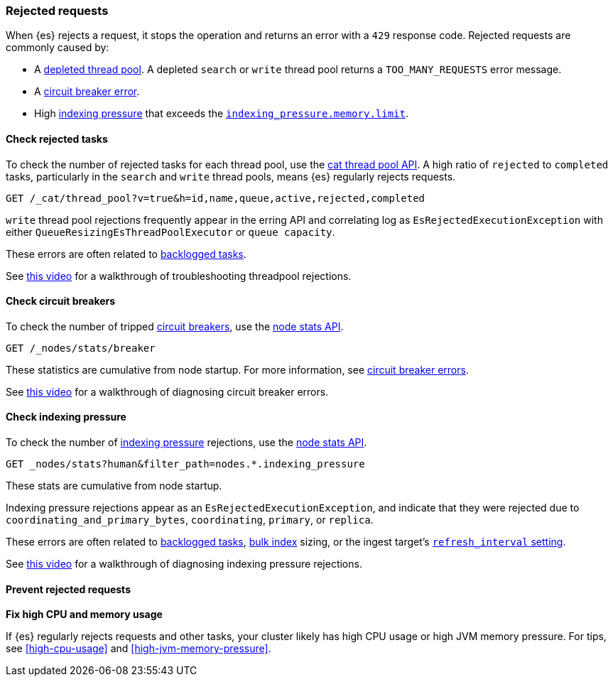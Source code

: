 [[rejected-requests]]
=== Rejected requests

When {es} rejects a request, it stops the operation and returns an error with a
`429` response code. Rejected requests are commonly caused by:

* A <<high-cpu-usage,depleted thread pool>>. A depleted `search` or `write`
thread pool returns a `TOO_MANY_REQUESTS` error message.

* A <<circuit-breaker-errors,circuit breaker error>>.

* High <<index-modules-indexing-pressure,indexing pressure>> that exceeds the
<<memory-limits,`indexing_pressure.memory.limit`>>.

[discrete]
[[check-rejected-tasks]]
==== Check rejected tasks

To check the number of rejected tasks for each thread pool, use the
<<cat-thread-pool,cat thread pool API>>. A high ratio of `rejected` to
`completed` tasks, particularly in the `search` and `write` thread pools, means
{es} regularly rejects requests.

[source,console]
----
GET /_cat/thread_pool?v=true&h=id,name,queue,active,rejected,completed
----

`write` thread pool rejections frequently appear in the erring API and
correlating log as `EsRejectedExecutionException` with either
`QueueResizingEsThreadPoolExecutor` or `queue capacity`.

These errors are often related to <<task-queue-backlog,backlogged tasks>>.

See https://www.youtube.com/watch?v=auZJRXoAVpI[this video] for a walkthrough
of troubleshooting threadpool rejections.

[discrete]
[[check-circuit-breakers]]
==== Check circuit breakers

To check the number of tripped <<circuit-breaker,circuit breakers>>, use the
<<cluster-nodes-stats,node stats API>>.

[source,console]
----
GET /_nodes/stats/breaker
----

These statistics are cumulative from node startup. For more information, see
<<circuit-breaker,circuit breaker errors>>.

See https://www.youtube.com/watch?v=k3wYlRVbMSw[this video] for a walkthrough
of diagnosing circuit breaker errors.

[discrete]
[[check-indexing-pressure]]
==== Check indexing pressure

To check the number of <<index-modules-indexing-pressure,indexing pressure>>
rejections, use the <<cluster-nodes-stats,node stats API>>.

[source,console]
----
GET _nodes/stats?human&filter_path=nodes.*.indexing_pressure
----

These stats are cumulative from node startup. 

Indexing pressure rejections appear as an
`EsRejectedExecutionException`, and indicate that they were rejected due
to `coordinating_and_primary_bytes`, `coordinating`, `primary`, or `replica`.

These errors are often related to <<task-queue-backlog,backlogged tasks>>,
<<docs-bulk,bulk index>> sizing, or the ingest target's
<<index-modules,`refresh_interval` setting>>.

See https://www.youtube.com/watch?v=QuV8QqSfc0c[this video] for a walkthrough
of diagnosing indexing pressure rejections.

[discrete]
[[prevent-rejected-requests]]
==== Prevent rejected requests

**Fix high CPU and memory usage**

If {es} regularly rejects requests and other tasks, your cluster likely has high
CPU usage or high JVM memory pressure. For tips, see <<high-cpu-usage>> and
<<high-jvm-memory-pressure>>.